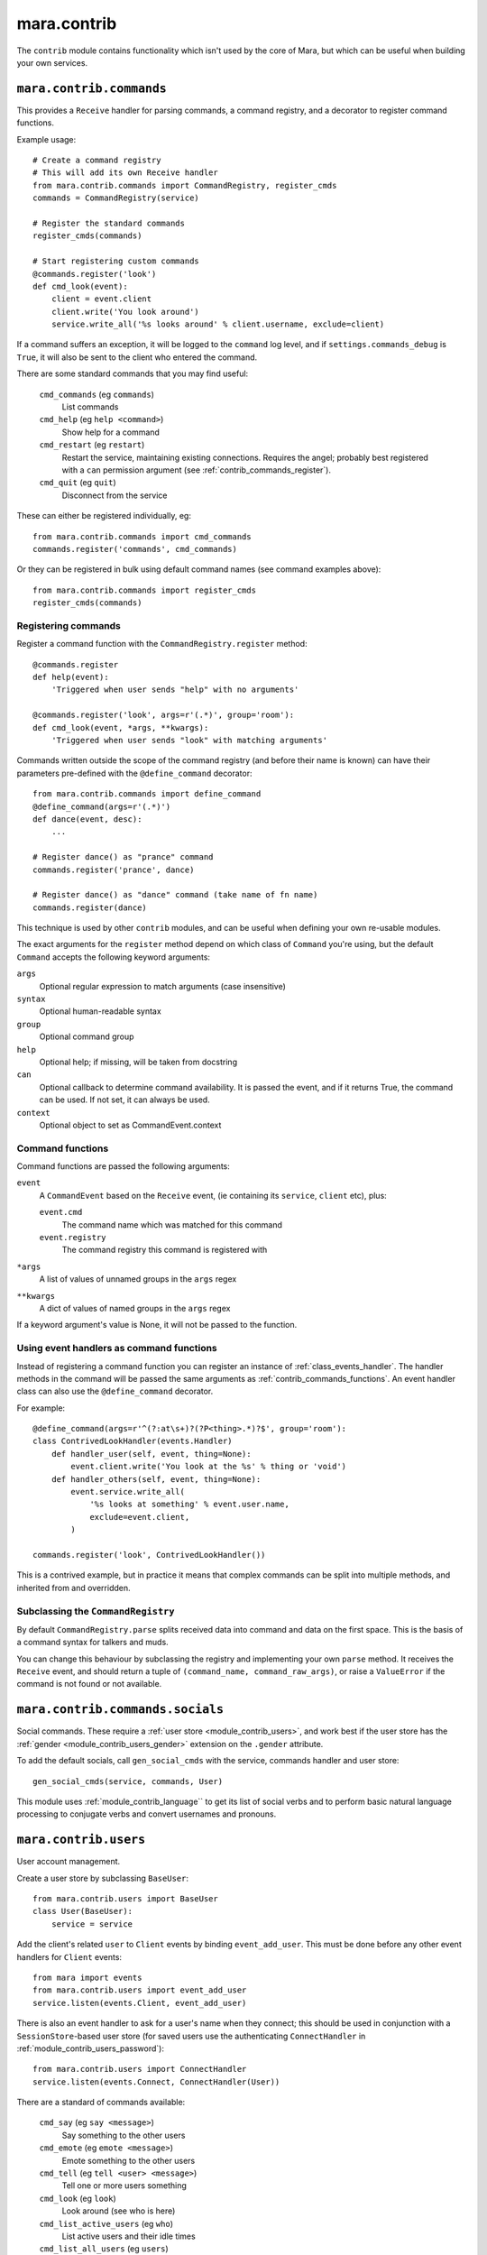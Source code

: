 ============
mara.contrib
============

The ``contrib`` module contains functionality which isn't used by the core of
Mara, but which can be useful when building your own services.


.. _module_contrib_commands:

``mara.contrib.commands``
=========================

This provides a ``Receive`` handler for parsing commands, a command registry,
and a decorator to register command functions.

Example usage::

    # Create a command registry
    # This will add its own Receive handler
    from mara.contrib.commands import CommandRegistry, register_cmds
    commands = CommandRegistry(service)
    
    # Register the standard commands
    register_cmds(commands)
    
    # Start registering custom commands
    @commands.register('look')
    def cmd_look(event):
        client = event.client
        client.write('You look around')
        service.write_all('%s looks around' % client.username, exclude=client)

If a command suffers an exception, it will be logged to the ``command`` log
level, and if ``settings.commands_debug`` is ``True``, it will also be sent
to the client who entered the command.

There are some standard commands that you may find useful:

    ``cmd_commands`` (eg ``commands``)
        List commands
    ``cmd_help`` (eg ``help <command>``)
        Show help for a command
    ``cmd_restart`` (eg ``restart``)
        Restart the service, maintaining existing connections. Requires the
        angel; probably best registered with a ``can`` permission argument
        (see :ref:`contrib_commands_register`).
    ``cmd_quit`` (eg ``quit``)
        Disconnect from the service

These can either be registered individually, eg::

    from mara.contrib.commands import cmd_commands
    commands.register('commands', cmd_commands)

Or they can be registered in bulk using default command names (see command
examples above)::

    from mara.contrib.commands import register_cmds
    register_cmds(commands)



.. _contrib_commands_register:

Registering commands
--------------------

Register a command function with the ``CommandRegistry.register`` method::

    @commands.register
    def help(event):
        'Triggered when user sends "help" with no arguments'
    
    @commands.register('look', args=r'(.*)', group='room'):
    def cmd_look(event, *args, **kwargs):
        'Triggered when user sends "look" with matching arguments'

Commands written outside the scope of the command registry (and before their
name is known) can have their parameters pre-defined with the
``@define_command`` decorator::

    from mara.contrib.commands import define_command
    @define_command(args=r'(.*)')
    def dance(event, desc):
        ...
    
    # Register dance() as "prance" command
    commands.register('prance', dance)
    
    # Register dance() as "dance" command (take name of fn name)
    commands.register(dance)

This technique is used by other ``contrib`` modules, and can be useful when
defining your own re-usable modules.

The exact arguments for the ``register`` method depend on which class of
``Command`` you're using, but the default ``Command`` accepts the following
keyword arguments:

``args``
    Optional regular expression to match arguments (case insensitive)
``syntax``
    Optional human-readable syntax
``group``
    Optional command group
``help``
    Optional help; if missing, will be taken from docstring
``can``
    Optional callback to determine command availability.
    It is passed the event, and if it returns True, the
    command can be used. If not set, it can always be used.
``context``
    Optional object to set as CommandEvent.context


.. _contrib_commands_functions:

Command functions
-----------------

Command functions are passed the following arguments:

``event``
    A ``CommandEvent`` based on the ``Receive`` event, (ie
    containing its ``service``, ``client`` etc), plus:
    
    ``event.cmd``
        The command name which was matched for this command
    ``event.registry``
        The command registry this command is registered with
``*args``
    A list of values of unnamed groups in the ``args`` regex
``**kwargs``
    A dict of values of named groups in the ``args`` regex

If a keyword argument's value is None, it will not be passed to the function.


.. _contrib_commands_handlers:

Using event handlers as command functions
-----------------------------------------

Instead of registering a command function you can register an instance of
:ref:`class_events_handler`. The handler methods in the command will be passed
the same arguments as :ref:`contrib_commands_functions`. An event handler class
can also use the ``@define_command`` decorator.

For example::

    @define_command(args=r'^(?:at\s+)?(?P<thing>.*)?$', group='room'):
    class ContrivedLookHandler(events.Handler)
        def handler_user(self, event, thing=None):
            event.client.write('You look at the %s' % thing or 'void')
        def handler_others(self, event, thing=None):
            event.service.write_all(
                '%s looks at something' % event.user.name,
                exclude=event.client,
            )
    
    commands.register('look', ContrivedLookHandler())

This is a contrived example, but in practice it means that complex commands
can be split into multiple methods, and inherited from and overridden.


Subclassing the ``CommandRegistry``
-----------------------------------

By default ``CommandRegistry.parse`` splits received data into command and data
on the first space. This is the basis of a command syntax for talkers and muds.

You can change this behaviour by subclassing the registry and implementing your
own ``parse`` method. It receives the ``Receive`` event, and should return a
tuple of ``(command_name, command_raw_args)``, or raise a ``ValueError`` if the
command is not found or not available.


.. _module_contrib_commands_socials:

``mara.contrib.commands.socials``
=================================

Social commands. These require a :ref:`user store <module_contrib_users>`, and
work best if the user store has the :ref:`gender <module_contrib_users_gender>`
extension on the ``.gender`` attribute.

To add the default socials, call ``gen_social_cmds`` with the service,
commands handler and user store::

    gen_social_cmds(service, commands, User)

This module uses :ref:`module_contrib_language`` to get its list of social verbs
and to perform basic natural language processing to conjugate verbs and convert
usernames and pronouns.


.. _module_contrib_users:

``mara.contrib.users``
======================

User account management.

Create a user store by subclassing ``BaseUser``::

    from mara.contrib.users import BaseUser
    class User(BaseUser):
        service = service

Add the client's related ``user`` to ``Client`` events by binding
``event_add_user``. This must be done before any other event handlers for
``Client`` events::

    from mara import events
    from mara.contrib.users import event_add_user
    service.listen(events.Client, event_add_user)

There is also an event handler to ask for a user's name when they connect; this
should be used in conjunction with a ``SessionStore``-based user store (for
saved users use the authenticating ``ConnectHandler`` in
:ref:`module_contrib_users_password`)::
    
    from mara.contrib.users import ConnectHandler
    service.listen(events.Connect, ConnectHandler(User))

There are a standard of commands available:

    ``cmd_say`` (eg ``say <message>``)
        Say something to the other users
    ``cmd_emote`` (eg ``emote <message>``)
        Emote something to the other users
    ``cmd_tell`` (eg ``tell <user> <message>``)
        Tell one or more users something
    ``cmd_look`` (eg ``look``)
        Look around (see who is here)
    ``cmd_list_active_users`` (eg ``who``)
        List active users and their idle times
    ``cmd_list_all_users`` (eg ``users``)
        List all online and offline users

These can be registered individually, eg::

    from mara.contrib.users import cmd_look
    commands.register('look', cmd_look)

Or they can be registered in bulk using default command names (see command
examples above)::

    from mara.contrib.users import register_cmds
    register_cmds(commands)

There are also a function to define common aliases; ``'msg`` to ``say msg``,
``;msg`` to ``emote msg`` and ``>who msg`` to ``tell who msg``::

    from mara.contrib.users import register_aliases
    register_aliases(commands)


.. _module_contrib_users_password:

``mara.contrib.users.password``
===============================

Store passwords using salted bcrypt.

Requires the ``bcrypt`` module::

    pip install bcrypt

Add the password mixin to your user store::

    from mara.contrib.users.password import PasswordMixin
    class User(PasswordMixin, BaseUser):
        service = service

This adds a new encrypted ``password`` field to the user store, and two new
methods:

``set_password(pass)``
    Encrypt the password and store it on the object
``check_password(pass)``
    Check the password against the one stored

There is also an event handler to authenticate existing users, or create
accounts for new users::
    
    from mara.contrib.users.password import ConnectHandler
    service.listen(events.Connect, ConnectHandler(User))

There is also an event handler which changes the user's password; use this with
the commands framework::

    from mara.contrib.users.password import ChangePasswordHandler
    commands.register('password', ChangePasswordHandler())


.. _module_contrib_users_admin:

``mara.contrib.users.admin``
============================

Mark users as admins. This will normally be used in conjunction with the
:ref:`passwords <module_contrib_users_password>` user extension.

Add the admin mixin to your user store::

    from mara.contrib.users.gender import AdminMixin
    class User(AdminMixin, BaseUser):
        service = service

There is a command availability helper, ``if_admin``, which can be used with
the ``can`` command definition attribute::

    commands.register('restart', cmd_restart, can=if_admin)

There are two commands available:

    ``cmd_list_admin`` (eg ``admin``)
        List admin users
    ``cmd_set_admin`` (eg ``set_admin bob on``)
        Set or unset admin users

These can either be registered individually, eg::

    from mara.contrib.users.admin import cmd_list_admin
    commands.register('staff', cmd_list_admin)

Or they can be registered in bulk using default command names (see command
examples above)::

    from mara.contrib.users.admin import register_cmds
    register_cmds(commands)


.. _module_contrib_users_gender:

``mara.contrib.users.gender``
=============================

Store a user's gender, to generate accurate pronouns.

Add the gender mixin to your user store::

    from mara.contrib.users.gender import GenderMixin
    class User(GenderMixin, BaseUser):
        service = service

This adds a new ``gender`` field to the user store, which returns a ``Gender``
object with the following attributes:

``type``
    A string set to one of ``'male'``, ``'female'`` or ``'other'``.
    These are available as constants on the class, as
    ``MALE``, ``FEMALE`` and ``OTHER``. Default is ``OTHER``.
    
``subject``
    Pronoun for the subject (he, she or they)
    
``object``
    Pronoun for the object (him, her, they)
    
``possessive``
    Possessive pronoun (his, her, their)
    
``self``
    Referring to oneself (himself, herself, themselves)

There is also a command to check or set gender::

    from mara.contrib.users.gender import cmd_gender
    commands.register('gender', cmd_gender)


.. _module_contrib_language:

``mara.contrib.language``
=========================

Provide natural language processing utils for processing and manipulating
English sentences.

This is an area which has room for improvement.
Natural language processing is a complex topic, and this isn't a comprehensive
solution - stupid things are almost certain to happen. When something does,
please let me know (tweet `@radiac <https://twitter.com/radiac>`_ or add a bug
to github), or better yet, :doc:`contribute a test or fix <../contributing>`.

This is used by :ref:`module_contrib_commands_socials` to modify social actions.


.. _module_contrib_rooms:

``mara.contrib.rooms``
======================

Rooms for users

Create a room store by subclassing ``BaseRoom``::

    from mara.contrib.rooms import BaseRoom
    class Room(BaseRoom):
        service=service

Add a ``room`` attribute and ``move(direction)`` method to your user store with
the ``RoomUserMixin``::

    from mara.contrib.rooms import RoomUserMixin
    class User(RoomUserMixin, PasswordMixin, BaseUser):
        service = service

Create rooms by defining instances of the room store (see
:ref:`contrib_rooms_define` for more details)::

    room_lobby = Room(
        'lobby',
        name='Lobby',
        short='in the lobby',
        desc="You are standing in the lobby",
    )

Add the ``RoomConnectHandler`` mixin to your connect handler to so new users
go into the ``default_room``, and existing users return to the room they were
last in (or the default room if their room has been removed)::

    from mara.contrib.rooms import RoomConnectHandler
    class MudConnectHandler(RoomConnectHandler, ConnectHandler):
        msg_welcome_initial = 'Welcome to the Mara example mud!'
        default_room = room_lobby
    service.listen(events.Connect, MudConnectHandler(User))

Use ``room_restart_handler_factory`` to create a ``PostRestart`` handler, to
put users somewhere if you remove the room they were in::

    from mara.contrib.rooms import room_restart_handler_factory
    service.listen(
        events.PostRestart, room_restart_handler_factory(User, room_lobby)
    )

There are also a set of commands for using the rooms:

    ``cmd_say``, ``cmd_emote``, ``cmd_tell``, ``cmd_look``,
    ``cmd_list_active_users``, ``cmd_list_all_users``
        Room-aware versions of the standard :ref:`module_contrib_users`
        commands
    
    ``cmd_exits`` (eg ``exits``)
        List available exits
    
    ``cmd_where`` (eg ``where [<user>]``)
        Show where you are (or another user is)

These can be registered individually, eg::

    from mara.contrib.commands import cmd_commands
    commands.register('commands', cmd_commands)

There is also a function to generate navigational commands; ``gen_nav_cmds``
will add commands to move in standard directions (north, south, up, down etc)::

    from mara.contrib.rooms import gen_nav_cmds
    gen_nav_cmds(service, commands)

Alternatively, all of these (including navigation) can be registered at once
using default command names (see command examples above)::

    from mara.contrib.rooms import register_cmds
    register_cmds(commands)

There are also a function to define common aliases; it will add the standard
communication aliases from :ref:`module_contrib_users`, as well as ``l`` to
``look``, and ``n``, ``s``, ``e``, ``w``, ``ne``, ``nw``, ``se``, ``sw`` for
moving in the cardinal directions::

    from mara.contrib.rooms import register_aliases
    register_aliases(commands)


.. _contrib_rooms_define:

Defining rooms
--------------

Rooms are defined in code as instances of your ``Room`` store. See
:ref:`class_contrib_rooms_baseroom` for details. Rooms are linked to each other
by instances of :ref:`class_contrib_rooms_exit`, managed by the
:ref:`class_contrib_rooms_exits` class.


.. _contrib_rooms_referencing:

Referencing rooms
-----------------

Room store classes are not like normal stores: subclasses of a concrete
``BaseRoom`` subclass will share the same manager. This means that rooms of
one class can refer to the keys of other room classes, as long as they
share a common concrete room superclass. Take a look at this contrived
example::

    class Room(BaseRoom):
        service = service
    
    class FancyRoom(Room): pass
    class OtherRoom(Room): pass
    
    class ForeignRoom(BaseRoom):
        service = service
    
    # Instances of the related room classes can refer to each other by key
    r1 = Room('room1', exits=Exits(north='room2'))
    r2 = FancyRoom('room2', exits=Exits(south='room1', north='room3'))
    r3 = OtherRoom('room3', exits=Exits(south='room2'))
    
    # This room can't refer to r1, r2 or r3, so this will fail:
    r4 = ForeignRoom('room4', exits=Exits(north='room1'))
    
    # unless we define a room1 in that set of rooms:
    r5 = ForeignRoom('room1', exits=Exits(south='room4'))
    # Because r1 and r5 don't share a concrete base store class, they both
    # exist independently, despite having the same keys.


.. _class_contrib_rooms_baseroom:

``mara.contrib.rooms.BaseRoom``
-------------------------------


``__init__(...)``

Define a room in code by instantiating your ``Room`` store object with the 
following arguments:

key
    Internal name of room. Must be unique; used by ``Exit`` definitions to
    refer to rooms which have not yet been defined.
    
    Keys are stored between room subclasses which share a concrete ancestor -
    see :ref:`contrib_rooms_referencing` for details.

name
    Name of room, used for titles and describing exits.
    
    Default: ``None``

short
    Short description, used to describe the user's position in the room. This
    will be used after "You are" or "User is".
    
    Default: ``'in the ' + name``

intro
    Introductory block of text; shown on entry to the room, but not when the
    user looks around.
    
    This can either be a single line as a string, or multiple lines as a list
    of strings.
    
    Default: ``None``

desc
    Full room description, shown on entry (after ``intro``) and when the user
    looks around.
    
    This can either be a single line as a string, or multiple lines as a list
    of strings.
    
    Default: ``None``

exits
    Instance of the :ref:`class_contrib_rooms_exits` class, holding the list of
    exit definitions.
    
    Default: ``None``


.. _method_contrib_rooms_room_exit:

``enter(user, exit=None)``
~~~~~~~~~~~~~~~~~~~~~~~~~~

Move the specified ``user`` into the room, show them the intro and description,
and tell others in the room they have arrived.

This will also save the user's profile, so their room is remembered next time
they connect.

If the room was defined with ``clone=True``, this will create a temporary copy
and put the user in there on their own.

If ``exit`` is provided, that is the exit that the user is using; this will be
used to tell others in the room where the user is coming from. If it is not
provided, the user will just appear.


.. _method_contrib_rooms_room_enter:

``exit(user, exit=None)``
~~~~~~~~~~~~~~~~~~~~~~~~~

Remove the specified ``user`` from the room, and tell others in the room they
have left.

If ``exit`` is provided, that is the exit that the user is using; this will be
used to tell others in the room which direction the user is leaving in. If it
is not provided, the user will just disappear.


.. _class_contrib_rooms_exits:

``mara.contrib.rooms.Exits``
----------------------------

An ``Exits`` object is a glorified dict which manages the exits for a room. The
constructor takes the following arguments:

desc
    Static description string for the exits in this room.
    
    If not defined, will be built automatically by
    :ref:`method_contrib_rooms_exits_get_desc`
    
default
    Message to show when a user tries to exit in
    a direction without an exit.
    
    If not set, uses the ``default`` attribute of the class.
    
    To override messages for individual directions, see
    :ref:`class_contrib_rooms_fakeexit`.
    
    Default: ``'You cannot go that way.'``
    
<direction>
    Exit definition
    
    The key must be one of north, south, east, west, northeast, northwest,
    southeast, southwest, up or down.
    
    The value should be an instance of `class_contrib_rooms_exit`, although
    as a shortcut it can be the first value for the ``Exit`` constructor
    (ie the room instance or key)

In addition to the standard ``dict`` methods, the ``Exits`` class has the
following methods:


.. _method_contrib_rooms_exits_get_desc:

``get_desc()``
~~~~~~~~~~~~~~

Used internally to find the description of exits in this room. If ``desc`` was
provided to the constructor that will be returned, otherwise a string
will be built with a list of the defined exits; for example::

    >>> Exits().get_desc()
    'There are no exits'
    
    >>> Exits(south='room1')
    'There is one exit to the south.'
    
    >>> Exits(south='room1', up='room2', east='room3')
    'There are exits to the south, to the east and upwards.'


.. _class_contrib_rooms_exit:

``mara.contrib.rooms.Exit``
---------------------------

An exit holds a reference to the rooms it connects, and manages a user's
movement between rooms.

It has the following attributes and methods:

``__init__(target, related=None)``
~~~~~~~~~~~~~~~~~~~~~~~~~~~~~~~~~~

Define an exit.

Arguments:

    target
        Room that the exit leads to. Can either be a ``Room``
        instance, or the key value for a room that is yet to be
        defined.

    related
        Optional: the related exit is the other side of this exit
        in the target room; for example, if this exit is north, the
        related exit will (usually) be south.


.. _method_contrib_rooms_exit_use:

``use(user)``
~~~~~~~~~~~~~

Make the user use the exit.

It is assumed that they are currently in the ``source`` room. For this reason
you should not normally call this method directly; call
``user.move(direction)`` instead.

It can raise a ``mara.contrib.rooms.ExitError`` if the exit cannot be used
for some reason; the message as defined in ``ExitError(msg)`` will be shown
to the user, and they will stay in their current room. You can use this to
implement exit subclasses with locked doors etc.

If the user can use this exit, it calls the room's
:ref:`enter <method_contrib_rooms_room_enter>` and
:ref:`exit <method_contrib_rooms_room_exit>` methods to move the user and
inform them and others of the move.

``source``
~~~~~~~~~~
The room that has this exit.

``target``
~~~~~~~~~~
The room this exit leads to.

``related``
~~~~~~~~~~~
The related exit is the exit in the target room which leads the user back to
the source room; for example, if this exit is north, the related exit will
(usually) be the south exit in the target room.

If it is not defined, Mara will try to detect it automatically.

``get_desc()``
~~~~~~~~~~~~~~
Return a description of the exit, eg ``'to the south'``.


.. _class_contrib_rooms_fakeexit:

``mara.contrib.rooms.FakeExit``
-------------------------------

Instead of taking a target, it takes a name for the fake exit, and a message to
show a user who tries to use it.

For example::

    Room(
        key='deck', name='the deck of the boat', short='on the deck',
        Exits(
            default="You decide against jumping into the water",
            up=FakeExit('the mast', "Don't be silly, you can't climb the mast")
            down='hold',
        )
    )

